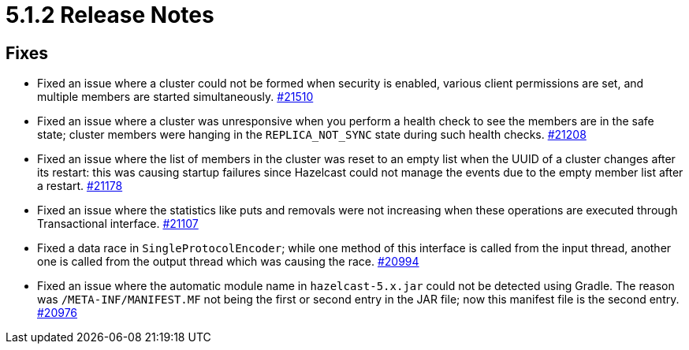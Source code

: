 = 5.1.2 Release Notes
:page-aliases: ROOT:5-1-2-release-notes.adoc

== Fixes

* Fixed an issue where a cluster could not be formed when security is enabled, various client permissions are set, and multiple members
are started simultaneously.
https://github.com/hazelcast/hazelcast/pull/21510[#21510]
* Fixed an issue where a cluster was unresponsive when you perform a health check to see the members are in the safe state;
cluster members were hanging in the `REPLICA_NOT_SYNC` state during such health checks.
https://github.com/hazelcast/hazelcast/pull/21208[#21208]
* Fixed an issue where the list of members in the cluster was reset to an empty list when the UUID of a cluster changes after its restart:
this was causing startup failures since Hazelcast could not manage the events due to the empty member list after a restart.
https://github.com/hazelcast/hazelcast/pull/21178[#21178]
* Fixed an issue where the statistics like puts and removals were not increasing when these operations are executed through Transactional interface.
https://github.com/hazelcast/hazelcast/pull/21107[#21107]
* Fixed a data race in `SingleProtocolEncoder`; while one method of this interface is called from the input thread,
another one is called from the output thread which was causing the race.
https://github.com/hazelcast/hazelcast/pull/20994[#20994]
* Fixed an issue where the automatic module name in `hazelcast-5.x.jar` could not be detected using Gradle. The reason was
`/META-INF/MANIFEST.MF` not being the first or second entry in the JAR file; now this manifest file is the second entry.
https://github.com/hazelcast/hazelcast/pull/20976[#20976]
